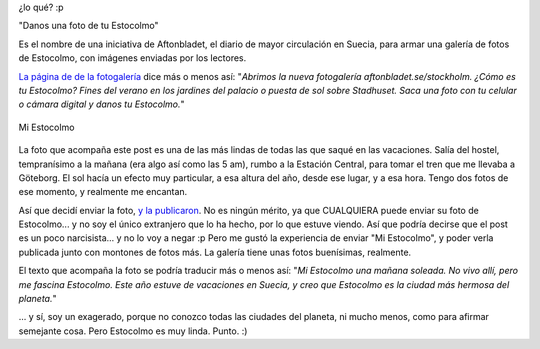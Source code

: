 .. title: Ge oss en bild av ditt Stockholm
.. slug: ge_oss_en_bild_av_ditt_stockholm
.. date: 2006-09-13 02:55:34 UTC-03:00
.. tags: stockholm,suecia,Viajes
.. category: 
.. link: 
.. description: 
.. type: text
.. author: cHagHi
.. from_wp: True

¿lo qué? :p

"Danos una foto de tu Estocolmo"

Es el nombre de una iniciativa de Aftonbladet, el diario de mayor
circulación en Suecia, para armar una galería de fotos de Estocolmo, con
imágenes enviadas por los lectores.

`La página de de la fotogalería`_ dice más o menos así: "*Abrimos la
nueva fotogalería aftonbladet.se/stockholm. ¿Cómo es tu Estocolmo? Fines
del verano en los jardines del palacio o puesta de sol sobre Stadhuset.
Saca una foto con tu celular o cámara digital y danos tu Estocolmo.*\ "

.. figure:: http://static.flickr.com/76/159534904_00f2e608d7.jpg
   :target: http://www.flickr.com/photos/chaghi/159534904/
   :alt: Mi Estocolmo
   :align: center

   Mi Estocolmo

La foto que acompaña este post es una de las más lindas de todas las que
saqué en las vacaciones. Salía del hostel, tempranísimo a la mañana (era
algo así como las 5 am), rumbo a la Estación Central, para tomar el tren
que me llevaba a Göteborg. El sol hacía un efecto muy particular, a esa
altura del año, desde ese lugar, y a esa hora. Tengo dos fotos de ese
momento, y realmente me encantan.

Así que decidí enviar la foto, `y la publicaron`_. No es ningún mérito,
ya que CUALQUIERA puede enviar su foto de Estocolmo... y no soy el único
extranjero que lo ha hecho, por lo que estuve viendo. Así que podría
decirse que el post es un poco narcisista... y no lo voy a negar :p Pero
me gustó la experiencia de enviar "Mi Estocolmo", y poder verla
publicada junto con montones de fotos más. La galería tiene unas fotos
buenísimas, realmente.

El texto que acompaña la foto se podría traducir más o menos así: "*Mi
Estocolmo una mañana soleada. No vivo allí, pero me fascina Estocolmo.
Este año estuve de vacaciones en Suecia, y creo que Estocolmo es la
ciudad más hermosa del planeta.*\ "

... y sí, soy un exagerado, porque no conozco todas las ciudades del
planeta, ni mucho menos, como para afirmar semejante cosa. Pero
Estocolmo es muy linda. Punto. :)

.. _La página de de la fotogalería: http://www.aftonbladet.se/moblog/stockholmsbilder/
.. _y la publicaron: http://www.aftonbladet.se/moblog/stockholmsbilder/22264-17768-20060912032823nn7cncnv2b9qccf-w.html
